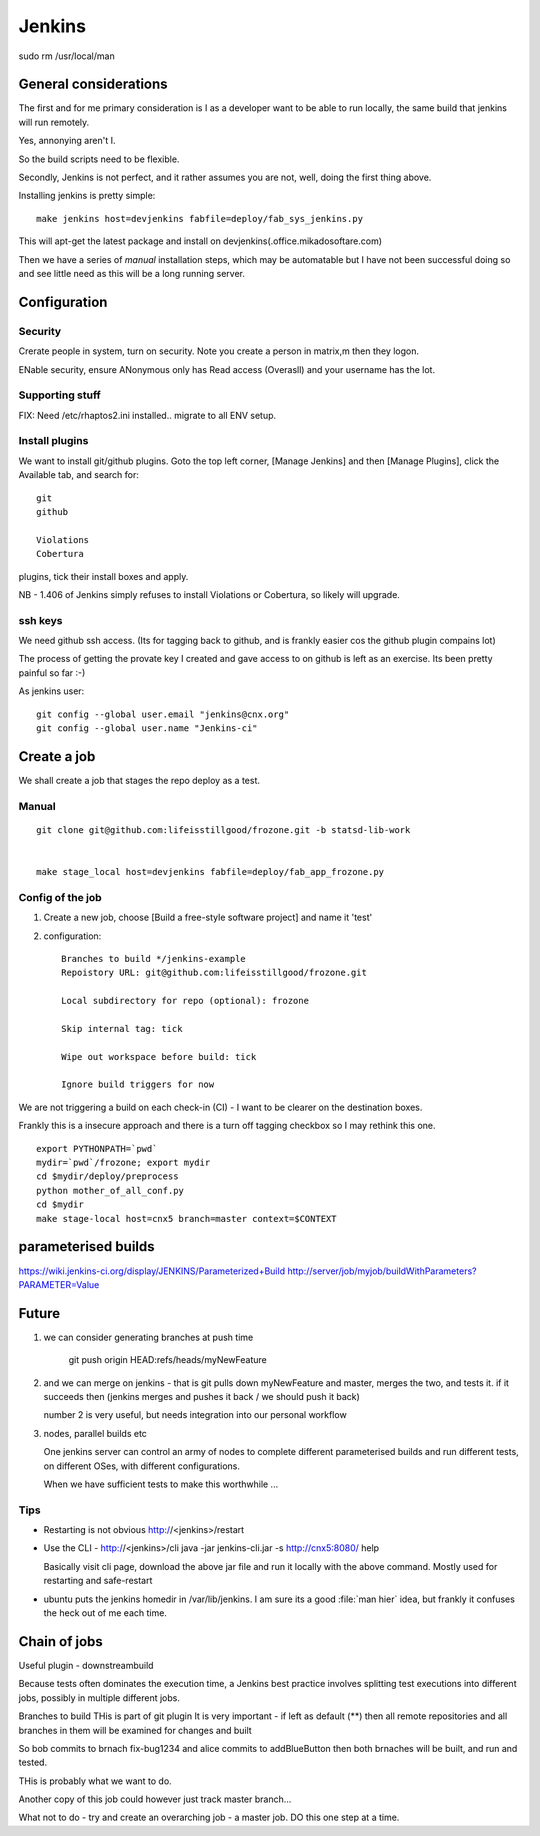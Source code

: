 =======
Jenkins
=======


sudo rm /usr/local/man

General considerations
======================

The first and for me primary consideration is I as a developer
want to be able to run locally, the same build that jenkins will 
run remotely.

Yes, annonying aren't I.

So the build scripts need to be flexible.

Secondly, Jenkins is not perfect, and it rather assumes you are not,
well, doing the first thing above.






Installing jenkins is pretty simple::

  make jenkins host=devjenkins fabfile=deploy/fab_sys_jenkins.py

This will apt-get the latest package and install on devjenkins(.office.mikadosoftare.com)

Then we have a series of *manual* installation steps, which may be automatable but I 
have not been successful doing so and see little need as this will be a long running server.


Configuration
=============

Security
--------

Crerate people in system, turn on security.  Note you create a person in matrix,m then they logon.

ENable security, ensure ANonymous only has Read access (Overasll) and your username has the lot.
 


Supporting stuff
----------------

FIX: Need /etc/rhaptos2.ini installed.. migrate to all ENV setup.



Install plugins
---------------

We want to install git/github plugins.
Goto the top left corner, [Manage Jenkins] and then [Manage Plugins], click the Available tab, and search for::

   git
   github 

   Violations
   Cobertura

plugins, tick their install boxes and apply.

NB - 1.406 of Jenkins simply refuses to install Violations or Cobertura, so likely will upgrade.



ssh keys
--------

We need github ssh access. (Its for tagging back to github, and is
frankly easier cos the github plugin compains lot)

The process of getting the provate key I created and gave access to on
github is left as an exercise.  Its been pretty painful so far :-)

As jenkins user::

  git config --global user.email "jenkins@cnx.org"
  git config --global user.name "Jenkins-ci"



Create a job
============

We shall create a job that stages the repo deploy as a test.

Manual 
------

::

  git clone git@github.com:lifeisstillgood/frozone.git -b statsd-lib-work


  make stage_local host=devjenkins fabfile=deploy/fab_app_frozone.py 


Config of the job
-----------------

1. Create a new job, choose [Build a free-style software project] and name it 'test'

2. configuration::

      Branches to build */jenkins-example
      Repoistory URL: git@github.com:lifeisstillgood/frozone.git

      Local subdirectory for repo (optional): frozone 

      Skip internal tag: tick

      Wipe out workspace before build: tick

      Ignore build triggers for now

We are not triggering a build on each check-in (CI) - I want to be clearer on the destination boxes.

Frankly this is a insecure approach and there is a turn off tagging checkbox so I may rethink this one.

::

    export PYTHONPATH=`pwd`
    mydir=`pwd`/frozone; export mydir
    cd $mydir/deploy/preprocess
    python mother_of_all_conf.py
    cd $mydir
    make stage-local host=cnx5 branch=master context=$CONTEXT



parameterised builds
====================
https://wiki.jenkins-ci.org/display/JENKINS/Parameterized+Build
http://server/job/myjob/buildWithParameters?PARAMETER=Value



Future
======

1. we can consider generating branches at push time

    git push origin HEAD:refs/heads/myNewFeature

2. and we can merge on jenkins - that is git pulls down myNewFeature
   and master, merges the two, and tests it.  if it succeeds then
   (jenkins merges and pushes it back / we should push it back)

   number 2 is very useful, but needs integration into our personal workflow

3. nodes, parallel builds etc
   
   One jenkins server can control an army of nodes to complete
   different parameterised builds and run different tests, on
   different OSes, with different configurations.

   When we have sufficient tests to make this worthwhile ...


Tips
----

* Restarting is not obvious http://<jenkins>/restart

* Use the CLI - http://<jenkins>/cli
  java -jar jenkins-cli.jar -s http://cnx5:8080/ help

  Basically visit cli page, download the above jar file and run it
  locally with the above command.  Mostly used for restarting and
  safe-restart

* ubuntu puts the jenkins homedir in /var/lib/jenkins.  I am sure its
  a good :file:`man hier` idea, but frankly it confuses the heck out
  of me each time.



Chain of jobs
=============


Useful plugin - downstreambuild

Because tests often dominates the execution time, a Jenkins best
practice involves splitting test executions into different jobs,
possibly in multiple different jobs.


Branches to build
THis is part of git plugin
It is very important - if left as default (**) then 
all remote repositories and all branches in them will 
be examined for changes and built

So bob commits to brnach fix-bug1234 and alice commits to addBlueButton
then both brnaches will be built, and run and tested.

THis is probably what we want to do.

Another copy of this job could however just track master branch...

What not to do - try and create an overarching job - a master job.
DO this one step at a time.

